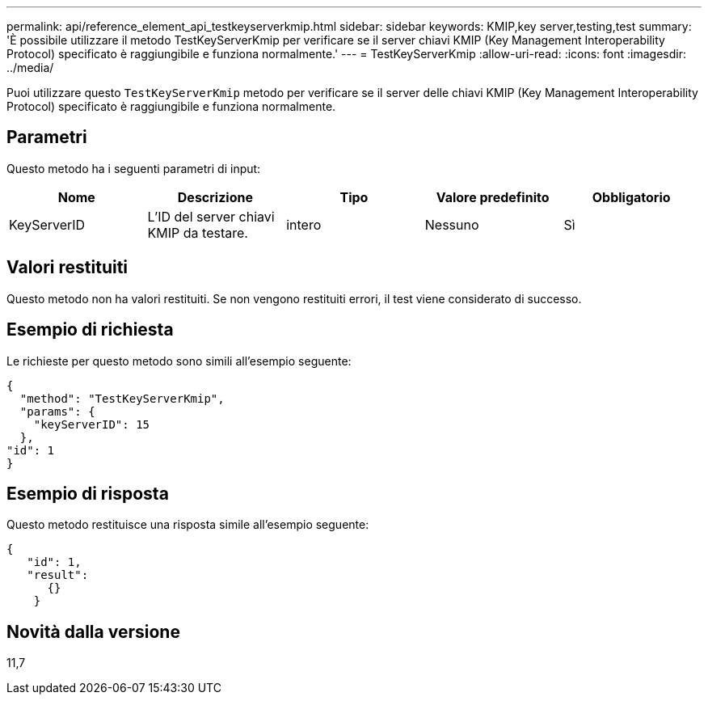 ---
permalink: api/reference_element_api_testkeyserverkmip.html 
sidebar: sidebar 
keywords: KMIP,key server,testing,test 
summary: 'È possibile utilizzare il metodo TestKeyServerKmip per verificare se il server chiavi KMIP (Key Management Interoperability Protocol) specificato è raggiungibile e funziona normalmente.' 
---
= TestKeyServerKmip
:allow-uri-read: 
:icons: font
:imagesdir: ../media/


[role="lead"]
Puoi utilizzare questo `TestKeyServerKmip` metodo per verificare se il server delle chiavi KMIP (Key Management Interoperability Protocol) specificato è raggiungibile e funziona normalmente.



== Parametri

Questo metodo ha i seguenti parametri di input:

|===
| Nome | Descrizione | Tipo | Valore predefinito | Obbligatorio 


 a| 
KeyServerID
 a| 
L'ID del server chiavi KMIP da testare.
 a| 
intero
 a| 
Nessuno
 a| 
Sì

|===


== Valori restituiti

Questo metodo non ha valori restituiti. Se non vengono restituiti errori, il test viene considerato di successo.



== Esempio di richiesta

Le richieste per questo metodo sono simili all'esempio seguente:

[listing]
----
{
  "method": "TestKeyServerKmip",
  "params": {
    "keyServerID": 15
  },
"id": 1
}
----


== Esempio di risposta

Questo metodo restituisce una risposta simile all'esempio seguente:

[listing]
----
{
   "id": 1,
   "result":
      {}
    }
----


== Novità dalla versione

11,7
